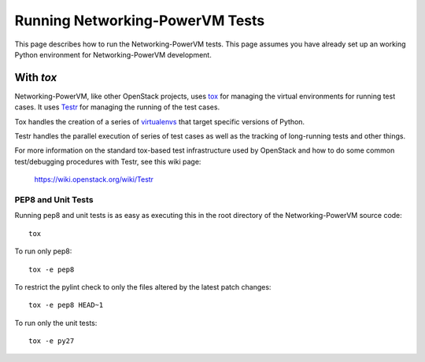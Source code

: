 ..
      Copyright 2015 IBM
      All Rights Reserved.

      Licensed under the Apache License, Version 2.0 (the "License"); you may
      not use this file except in compliance with the License. You may obtain
      a copy of the License at

          http://www.apache.org/licenses/LICENSE-2.0

      Unless required by applicable law or agreed to in writing, software
      distributed under the License is distributed on an "AS IS" BASIS, WITHOUT
      WARRANTIES OR CONDITIONS OF ANY KIND, either express or implied. See the
      License for the specific language governing permissions and limitations
      under the License.

Running Networking-PowerVM Tests
================================

This page describes how to run the Networking-PowerVM tests. This page assumes you
have already set up an working Python environment for Networking-PowerVM development.

With `tox`
~~~~~~~~~~

Networking-PowerVM, like other OpenStack projects, uses `tox`_ for managing the virtual
environments for running test cases. It uses `Testr`_ for managing the running
of the test cases.

Tox handles the creation of a series of `virtualenvs`_ that target specific
versions of Python.

Testr handles the parallel execution of series of test cases as well as
the tracking of long-running tests and other things.

For more information on the standard tox-based test infrastructure used by
OpenStack and how to do some common test/debugging procedures with Testr,
see this wiki page:

  https://wiki.openstack.org/wiki/Testr

.. _Testr: https://wiki.openstack.org/wiki/Testr
.. _tox: http://tox.readthedocs.org/en/latest/
.. _virtualenvs: https://pypi.org/project/virtualenv

PEP8 and Unit Tests
+++++++++++++++++++

Running pep8 and unit tests is as easy as executing this in the root
directory of the Networking-PowerVM source code::

    tox

To run only pep8::

    tox -e pep8

To restrict the pylint check to only the files altered by the latest patch changes::

    tox -e pep8 HEAD~1

To run only the unit tests::

    tox -e py27
